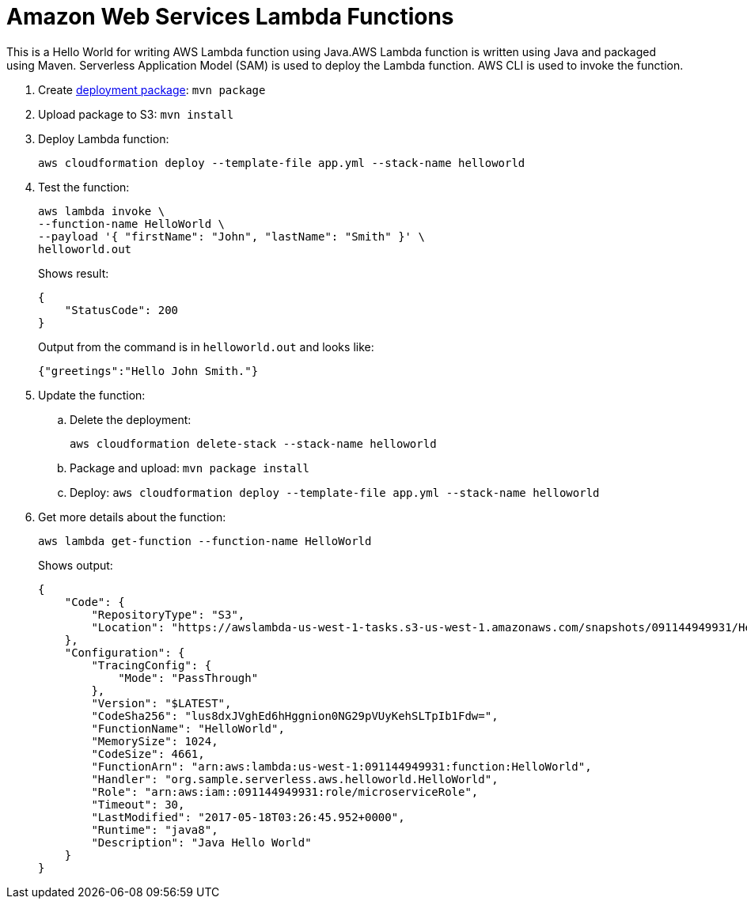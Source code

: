 = Amazon Web Services Lambda Functions

This is a Hello World for writing AWS Lambda function using Java.AWS Lambda function is written using Java and packaged using Maven. Serverless Application Model (SAM) is used to deploy the Lambda function. AWS CLI is used to invoke the function.

. Create http://docs.aws.amazon.com/lambda/latest/dg/lambda-java-how-to-create-deployment-package.html[deployment package]: `mvn package`
. Upload package to S3: `mvn install`
. Deploy Lambda function:
+
```
aws cloudformation deploy --template-file app.yml --stack-name helloworld
```
+
. Test the function:
+
```
aws lambda invoke \
--function-name HelloWorld \
--payload '{ "firstName": "John", "lastName": "Smith" }' \
helloworld.out
```
+
Shows result:
+
```
{
    "StatusCode": 200
}
```
+
Output from the command is in `helloworld.out` and looks like:
+
```
{"greetings":"Hello John Smith."}
```
+
. Update the function:
.. Delete the deployment:
+
```
aws cloudformation delete-stack --stack-name helloworld
```
+
.. Package and upload: `mvn package install`
.. Deploy: `aws cloudformation deploy --template-file app.yml --stack-name helloworld`
+
. Get more details about the function:
+
```
aws lambda get-function --function-name HelloWorld
```
+
Shows output:
+
```
{
    "Code": {
        "RepositoryType": "S3", 
        "Location": "https://awslambda-us-west-1-tasks.s3-us-west-1.amazonaws.com/snapshots/091144949931/HelloWorld-2a01d351-57df-4640-8a5e-d2d9929dffbb?X-Amz-Security-Token=FQoDYXdzEDwaDKwfMARMsk2bNgQhryK3A8d85E1h8f%2BbNP%2FWMuUkCEeU2OciJOi87uhojef1zF57ebVuyvGTH1GEVPqkHi5DLMs2KVum4KqImCCC%2BszRFBGY%2FwpV%2F8at3CVehAWn1r1fI5t5A5t7ljEsP9%2F0%2B6o03%2FBrCXLelrCA3SBZrFHq6mR7nD%2BWHOTZCqiL1hjhzOZcuwobClOMQmMjXTVqMfIllE7%2FuNm1lXkXYxuk2HU5zTH6X7ws8Ba8QaUKu9IgJhd2Gt9EXaOMo1Zkkd7qct%2FFvTAFFqxFdpkP%2F5YFkf1wN%2FW83UxEt5%2FiipyvvpfsY%2B2LML7nS8fG2ml90ubwz4zJ%2FmVGITqqQEK5NHphSKUCNuMOnKTdY7nQeL9diM26DUUsdE85f80xmiuV%2FPU69XskKIl%2F3GMhlgafVVt%2BdULWIEiCWt57LpSAevGHI4fteHAlyWqh4dejfZqwJIBrobTIEE5wE9iAF7IEc5dexlq5arkIcD6tGn9iFpiCYalpU01G7bxHQvkUgtsBfwEh4V1aU8d2%2BiX10kY2J5%2BUjD1hHr%2Fkg1dYfFjFkrukuYJtZtPa4NyPr2B9NGNZn%2BY6X5tkGP%2BwJT%2BmyOco0I30yAU%3D&X-Amz-Algorithm=AWS4-HMAC-SHA256&X-Amz-Date=20170518T032855Z&X-Amz-SignedHeaders=host&X-Amz-Expires=600&X-Amz-Credential=ASIAJFWAOXCYSLK7OKYA%2F20170518%2Fus-west-1%2Fs3%2Faws4_request&X-Amz-Signature=7102c256ced0b4a895b3c73fa3d441c089d3d8ac9c322c2020e4949f7e3db625"
    }, 
    "Configuration": {
        "TracingConfig": {
            "Mode": "PassThrough"
        }, 
        "Version": "$LATEST", 
        "CodeSha256": "lus8dxJVghEd6hHggnion0NG29pVUyKehSLTpIb1Fdw=", 
        "FunctionName": "HelloWorld", 
        "MemorySize": 1024, 
        "CodeSize": 4661, 
        "FunctionArn": "arn:aws:lambda:us-west-1:091144949931:function:HelloWorld", 
        "Handler": "org.sample.serverless.aws.helloworld.HelloWorld", 
        "Role": "arn:aws:iam::091144949931:role/microserviceRole", 
        "Timeout": 30, 
        "LastModified": "2017-05-18T03:26:45.952+0000", 
        "Runtime": "java8", 
        "Description": "Java Hello World"
    }
}
```

